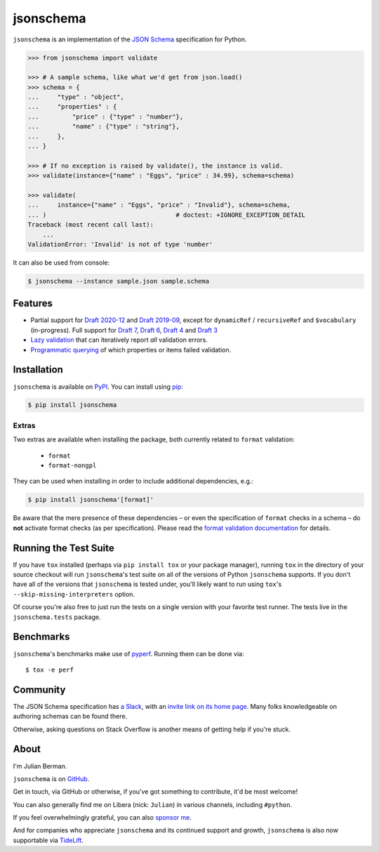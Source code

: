 ==========
jsonschema
==========

|PyPI| |Pythons| |CI| |ReadTheDocs| |Precommit| |Zenodo|

.. |PyPI| image:: https://img.shields.io/pypi/v/jsonschema.svg
   :alt: PyPI version
   :target: https://pypi.org/project/jsonschema/

.. |Pythons| image:: https://img.shields.io/pypi/pyversions/jsonschema.svg
   :alt: Supported Python versions
   :target: https://pypi.org/project/jsonschema/

.. |CI| image:: https://github.com/python-jsonschema/jsonschema/workflows/CI/badge.svg
  :alt: Build status
  :target: https://github.com/python-jsonschema/jsonschema/actions?query=workflow%3ACI

.. |ReadTheDocs| image:: https://readthedocs.org/projects/python-jsonschema/badge/?version=stable&style=flat
   :alt: ReadTheDocs status
   :target: https://python-jsonschema.readthedocs.io/en/stable/

.. |Precommit| image:: https://results.pre-commit.ci/badge/github/python-jsonschema/jsonschema/main.svg
   :alt: pre-commit.ci status
   :target: https://results.pre-commit.ci/latest/github/python-jsonschema/jsonschema/main

.. |Zenodo| image:: https://zenodo.org/badge/3072629.svg
   :target: https://zenodo.org/badge/latestdoi/3072629


``jsonschema`` is an implementation of the `JSON Schema
<https://json-schema.org>`_ specification for Python.

.. code-block:: python

    >>> from jsonschema import validate

    >>> # A sample schema, like what we'd get from json.load()
    >>> schema = {
    ...     "type" : "object",
    ...     "properties" : {
    ...         "price" : {"type" : "number"},
    ...         "name" : {"type" : "string"},
    ...     },
    ... }

    >>> # If no exception is raised by validate(), the instance is valid.
    >>> validate(instance={"name" : "Eggs", "price" : 34.99}, schema=schema)

    >>> validate(
    ...     instance={"name" : "Eggs", "price" : "Invalid"}, schema=schema,
    ... )                                   # doctest: +IGNORE_EXCEPTION_DETAIL
    Traceback (most recent call last):
        ...
    ValidationError: 'Invalid' is not of type 'number'

It can also be used from console:

.. code-block:: bash

    $ jsonschema --instance sample.json sample.schema

Features
--------

* Partial support for
  `Draft 2020-12 <https://python-jsonschema.readthedocs.io/en/latest/api/jsonschema/validators/#jsonschema.validators.Draft202012Validator>`_ and
  `Draft 2019-09 <https://python-jsonschema.readthedocs.io/en/latest/api/jsonschema/validators/#jsonschema.validators.Draft201909Validator>`_,
  except for ``dynamicRef`` / ``recursiveRef`` and ``$vocabulary`` (in-progress).
  Full support for
  `Draft 7 <https://python-jsonschema.readthedocs.io/en/latest/api/jsonschema/validators/#jsonschema.validators.Draft7Validator>`_,
  `Draft 6 <https://python-jsonschema.readthedocs.io/en/latest/api/jsonschema/validators/#jsonschema.validators.Draft6Validator>`_,
  `Draft 4 <https://python-jsonschema.readthedocs.io/en/latest/api/jsonschema/validators/#jsonschema.validators.Draft4Validator>`_
  and
  `Draft 3 <https://python-jsonschema.readthedocs.io/en/latest/api/jsonschema/validators/#jsonschema.validators.Draft3Validator>`_

* `Lazy validation <https://python-jsonschema.readthedocs.io/en/latest/api/jsonschema/protocols/#jsonschema.protocols.Validator.iter_errors>`_
  that can iteratively report *all* validation errors.

* `Programmatic querying <https://python-jsonschema.readthedocs.io/en/latest/errors/>`_
  of which properties or items failed validation.


Installation
------------

``jsonschema`` is available on `PyPI <https://pypi.org/project/jsonschema/>`_. You can install using `pip <https://pip.pypa.io/en/stable/>`_:

.. code-block:: bash

    $ pip install jsonschema


Extras
======

Two extras are available when installing the package, both currently related to ``format`` validation:

    * ``format``
    * ``format-nongpl``

They can be used when installing in order to include additional dependencies, e.g.:

.. code-block:: bash

    $ pip install jsonschema'[format]'

Be aware that the mere presence of these dependencies – or even the specification of ``format`` checks in a schema – do **not** activate format checks (as per specification).
Please read the `format validation documentation <https://python-jsonschema.readthedocs.io/en/latest/validate/#validating-formats>`_ for details.

.. start cut from PyPI

Running the Test Suite
----------------------

If you have ``tox`` installed (perhaps via ``pip install tox`` or your
package manager), running ``tox`` in the directory of your source
checkout will run ``jsonschema``'s test suite on all of the versions
of Python ``jsonschema`` supports. If you don't have all of the
versions that ``jsonschema`` is tested under, you'll likely want to run
using ``tox``'s ``--skip-missing-interpreters`` option.

Of course you're also free to just run the tests on a single version with your
favorite test runner. The tests live in the ``jsonschema.tests`` package.


Benchmarks
----------

``jsonschema``'s benchmarks make use of `pyperf
<https://pyperf.readthedocs.io>`_. Running them can be done via::

      $ tox -e perf


Community
---------

The JSON Schema specification has `a Slack
<https://json-schema.slack.com>`_, with an `invite link on its home page
<https://json-schema.org/>`_. Many folks knowledgeable on authoring
schemas can be found there.

Otherwise, asking questions on Stack Overflow is another means of
getting help if you're stuck.

.. end cut from PyPI


About
-----

I'm Julian Berman.

``jsonschema`` is on `GitHub <https://github.com/python-jsonschema/jsonschema>`_.

Get in touch, via GitHub or otherwise, if you've got something to contribute,
it'd be most welcome!

You can also generally find me on Libera (nick: ``Julian``) in various
channels, including ``#python``.

If you feel overwhelmingly grateful, you can also `sponsor me
<https://github.com/sponsors/Julian/>`_.

And for companies who appreciate ``jsonschema`` and its continued support
and growth, ``jsonschema`` is also now supportable via `TideLift
<https://tidelift.com/subscription/pkg/pypi-jsonschema?utm_source=pypi-j
sonschema&utm_medium=referral&utm_campaign=readme>`_.

